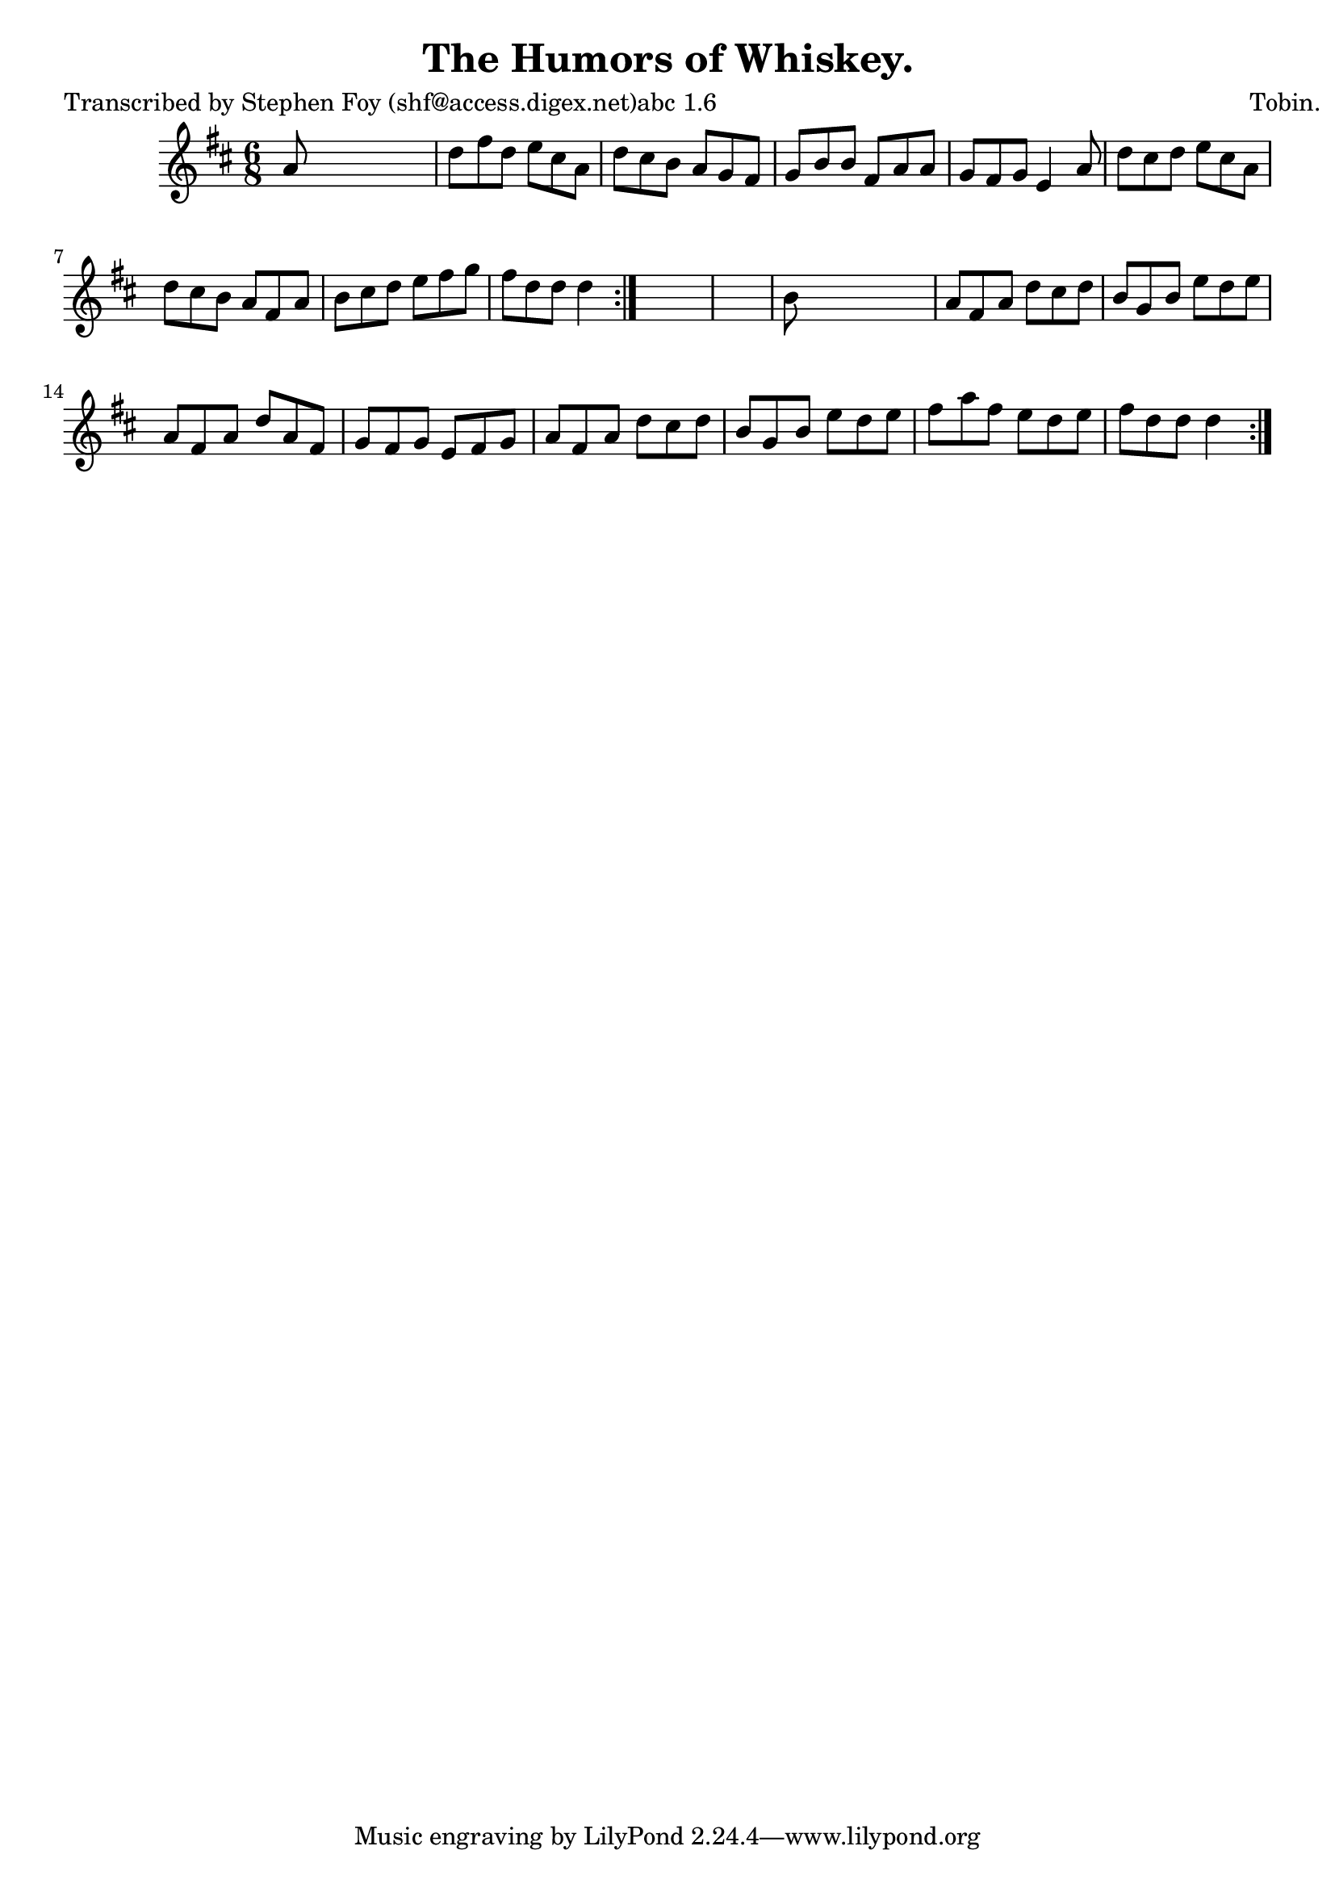 
\version "2.16.2"
% automatically converted by musicxml2ly from xml/0784_sf.xml

%% additional definitions required by the score:
\language "english"


\header {
    poet = "Transcribed by Stephen Foy (shf@access.digex.net)abc 1.6"
    encoder = "abc2xml version 63"
    encodingdate = "2015-01-25"
    composer = "Tobin."
    title = "The Humors of Whiskey."
    }

\layout {
    \context { \Score
        autoBeaming = ##f
        }
    }
PartPOneVoiceOne =  \relative a' {
    \repeat volta 2 {
        \repeat volta 2 {
            \key d \major \time 6/8 a8 s8*5 | % 2
            d8 [ fs8 d8 ] e8 [ cs8 a8 ] | % 3
            d8 [ cs8 b8 ] a8 [ g8 fs8 ] | % 4
            g8 [ b8 b8 ] fs8 [ a8 a8 ] | % 5
            g8 [ fs8 g8 ] e4 a8 | % 6
            d8 [ cs8 d8 ] e8 [ cs8 a8 ] | % 7
            d8 [ cs8 b8 ] a8 [ fs8 a8 ] | % 8
            b8 [ cs8 d8 ] e8 [ fs8 g8 ] | % 9
            fs8 [ d8 d8 ] d4 }
        s8*7 | % 11
        b8 s8*5 | % 12
        a8 [ fs8 a8 ] d8 [ cs8 d8 ] | % 13
        b8 [ g8 b8 ] e8 [ d8 e8 ] | % 14
        a,8 [ fs8 a8 ] d8 [ a8 fs8 ] | % 15
        g8 [ fs8 g8 ] e8 [ fs8 g8 ] | % 16
        a8 [ fs8 a8 ] d8 [ cs8 d8 ] | % 17
        b8 [ g8 b8 ] e8 [ d8 e8 ] | % 18
        fs8 [ a8 fs8 ] e8 [ d8 e8 ] | % 19
        fs8 [ d8 d8 ] d4 }
    }


% The score definition
\score {
    <<
        \new Staff <<
            \context Staff << 
                \context Voice = "PartPOneVoiceOne" { \PartPOneVoiceOne }
                >>
            >>
        
        >>
    \layout {}
    % To create MIDI output, uncomment the following line:
    %  \midi {}
    }

